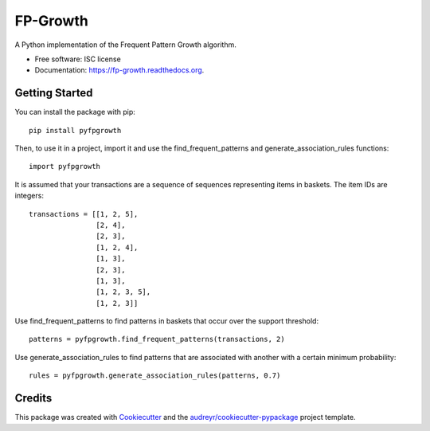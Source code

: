 ===============================
FP-Growth
===============================

.. image:: https://img.shields.io/pypi/v/pyfpgrowth.svg
        :target: https://pypi.python.org/pypi/pyfpgrowth

.. image:: https://img.shields.io/travis/evandempsey/fp-growth.svg
        :target: https://travis-ci.org/evandempsey/fp-growth

.. image:: https://readthedocs.org/projects/fp-growth/badge/?version=latest
        :target: https://readthedocs.org/projects/fp-growth/?badge=latest
        :alt: Documentation Status

.. image:: https://coveralls.io/repos/github/evandempsey/fp-growth/badge.svg
        :target: https://coveralls.io/github/evandempsey/fp-growth

A Python implementation of the Frequent Pattern Growth algorithm.

* Free software: ISC license
* Documentation: https://fp-growth.readthedocs.org.

Getting Started
---------------

You can install the package with pip::

    pip install pyfpgrowth

Then, to use it in a project, import it and use the find_frequent_patterns and generate_association_rules functions::

    import pyfpgrowth

It is assumed that your transactions are a sequence of sequences representing items in baskets. The item IDs are integers::

    transactions = [[1, 2, 5],
                    [2, 4],
                    [2, 3],
                    [1, 2, 4],
                    [1, 3],
                    [2, 3],
                    [1, 3],
                    [1, 2, 3, 5],
                    [1, 2, 3]]

Use find_frequent_patterns to find patterns in baskets that occur over the support threshold::

    patterns = pyfpgrowth.find_frequent_patterns(transactions, 2)

Use generate_association_rules to find patterns that are associated with another with a certain minimum probability::

    rules = pyfpgrowth.generate_association_rules(patterns, 0.7)

Credits
---------

This package was created with Cookiecutter_ and the `audreyr/cookiecutter-pypackage`_ project template.

.. _Cookiecutter: https://github.com/audreyr/cookiecutter
.. _`audreyr/cookiecutter-pypackage`: https://github.com/audreyr/cookiecutter-pypackage
